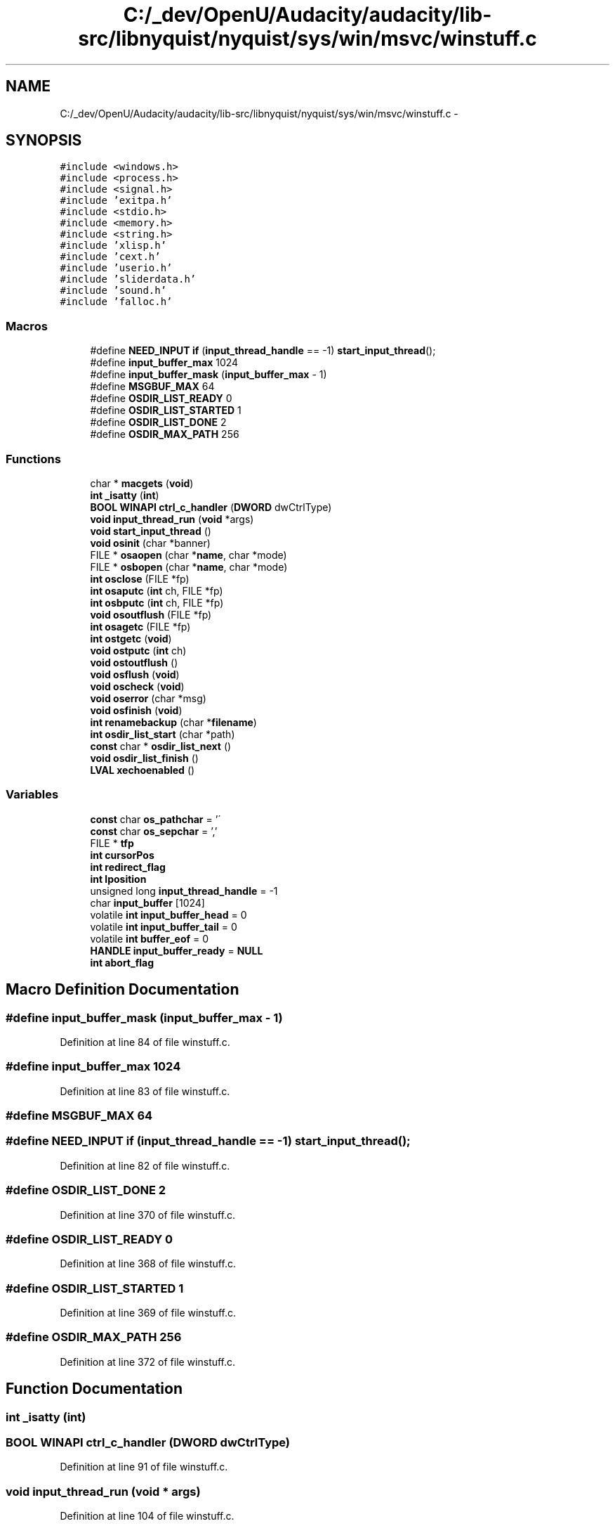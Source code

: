 .TH "C:/_dev/OpenU/Audacity/audacity/lib-src/libnyquist/nyquist/sys/win/msvc/winstuff.c" 3 "Thu Apr 28 2016" "Audacity" \" -*- nroff -*-
.ad l
.nh
.SH NAME
C:/_dev/OpenU/Audacity/audacity/lib-src/libnyquist/nyquist/sys/win/msvc/winstuff.c \- 
.SH SYNOPSIS
.br
.PP
\fC#include <windows\&.h>\fP
.br
\fC#include <process\&.h>\fP
.br
\fC#include <signal\&.h>\fP
.br
\fC#include 'exitpa\&.h'\fP
.br
\fC#include <stdio\&.h>\fP
.br
\fC#include <memory\&.h>\fP
.br
\fC#include <string\&.h>\fP
.br
\fC#include 'xlisp\&.h'\fP
.br
\fC#include 'cext\&.h'\fP
.br
\fC#include 'userio\&.h'\fP
.br
\fC#include 'sliderdata\&.h'\fP
.br
\fC#include 'sound\&.h'\fP
.br
\fC#include 'falloc\&.h'\fP
.br

.SS "Macros"

.in +1c
.ti -1c
.RI "#define \fBNEED_INPUT\fP   \fBif\fP (\fBinput_thread_handle\fP == \-1) \fBstart_input_thread\fP();"
.br
.ti -1c
.RI "#define \fBinput_buffer_max\fP   1024"
.br
.ti -1c
.RI "#define \fBinput_buffer_mask\fP   (\fBinput_buffer_max\fP \- 1)"
.br
.ti -1c
.RI "#define \fBMSGBUF_MAX\fP   64"
.br
.ti -1c
.RI "#define \fBOSDIR_LIST_READY\fP   0"
.br
.ti -1c
.RI "#define \fBOSDIR_LIST_STARTED\fP   1"
.br
.ti -1c
.RI "#define \fBOSDIR_LIST_DONE\fP   2"
.br
.ti -1c
.RI "#define \fBOSDIR_MAX_PATH\fP   256"
.br
.in -1c
.SS "Functions"

.in +1c
.ti -1c
.RI "char * \fBmacgets\fP (\fBvoid\fP)"
.br
.ti -1c
.RI "\fBint\fP \fB_isatty\fP (\fBint\fP)"
.br
.ti -1c
.RI "\fBBOOL\fP \fBWINAPI\fP \fBctrl_c_handler\fP (\fBDWORD\fP dwCtrlType)"
.br
.ti -1c
.RI "\fBvoid\fP \fBinput_thread_run\fP (\fBvoid\fP *args)"
.br
.ti -1c
.RI "\fBvoid\fP \fBstart_input_thread\fP ()"
.br
.ti -1c
.RI "\fBvoid\fP \fBosinit\fP (char *banner)"
.br
.ti -1c
.RI "FILE * \fBosaopen\fP (char *\fBname\fP, char *mode)"
.br
.ti -1c
.RI "FILE * \fBosbopen\fP (char *\fBname\fP, char *mode)"
.br
.ti -1c
.RI "\fBint\fP \fBosclose\fP (FILE *fp)"
.br
.ti -1c
.RI "\fBint\fP \fBosaputc\fP (\fBint\fP ch, FILE *fp)"
.br
.ti -1c
.RI "\fBint\fP \fBosbputc\fP (\fBint\fP ch, FILE *fp)"
.br
.ti -1c
.RI "\fBvoid\fP \fBosoutflush\fP (FILE *fp)"
.br
.ti -1c
.RI "\fBint\fP \fBosagetc\fP (FILE *fp)"
.br
.ti -1c
.RI "\fBint\fP \fBostgetc\fP (\fBvoid\fP)"
.br
.ti -1c
.RI "\fBvoid\fP \fBostputc\fP (\fBint\fP ch)"
.br
.ti -1c
.RI "\fBvoid\fP \fBostoutflush\fP ()"
.br
.ti -1c
.RI "\fBvoid\fP \fBosflush\fP (\fBvoid\fP)"
.br
.ti -1c
.RI "\fBvoid\fP \fBoscheck\fP (\fBvoid\fP)"
.br
.ti -1c
.RI "\fBvoid\fP \fBoserror\fP (char *msg)"
.br
.ti -1c
.RI "\fBvoid\fP \fBosfinish\fP (\fBvoid\fP)"
.br
.ti -1c
.RI "\fBint\fP \fBrenamebackup\fP (char *\fBfilename\fP)"
.br
.ti -1c
.RI "\fBint\fP \fBosdir_list_start\fP (char *path)"
.br
.ti -1c
.RI "\fBconst\fP char * \fBosdir_list_next\fP ()"
.br
.ti -1c
.RI "\fBvoid\fP \fBosdir_list_finish\fP ()"
.br
.ti -1c
.RI "\fBLVAL\fP \fBxechoenabled\fP ()"
.br
.in -1c
.SS "Variables"

.in +1c
.ti -1c
.RI "\fBconst\fP char \fBos_pathchar\fP = '\\\\'"
.br
.ti -1c
.RI "\fBconst\fP char \fBos_sepchar\fP = ','"
.br
.ti -1c
.RI "FILE * \fBtfp\fP"
.br
.ti -1c
.RI "\fBint\fP \fBcursorPos\fP"
.br
.ti -1c
.RI "\fBint\fP \fBredirect_flag\fP"
.br
.ti -1c
.RI "\fBint\fP \fBlposition\fP"
.br
.ti -1c
.RI "unsigned long \fBinput_thread_handle\fP = \-1"
.br
.ti -1c
.RI "char \fBinput_buffer\fP [1024]"
.br
.ti -1c
.RI "volatile \fBint\fP \fBinput_buffer_head\fP = 0"
.br
.ti -1c
.RI "volatile \fBint\fP \fBinput_buffer_tail\fP = 0"
.br
.ti -1c
.RI "volatile \fBint\fP \fBbuffer_eof\fP = 0"
.br
.ti -1c
.RI "\fBHANDLE\fP \fBinput_buffer_ready\fP = \fBNULL\fP"
.br
.ti -1c
.RI "\fBint\fP \fBabort_flag\fP"
.br
.in -1c
.SH "Macro Definition Documentation"
.PP 
.SS "#define input_buffer_mask   (\fBinput_buffer_max\fP \- 1)"

.PP
Definition at line 84 of file winstuff\&.c\&.
.SS "#define input_buffer_max   1024"

.PP
Definition at line 83 of file winstuff\&.c\&.
.SS "#define MSGBUF_MAX   64"

.SS "#define NEED_INPUT   \fBif\fP (\fBinput_thread_handle\fP == \-1) \fBstart_input_thread\fP();"

.PP
Definition at line 82 of file winstuff\&.c\&.
.SS "#define OSDIR_LIST_DONE   2"

.PP
Definition at line 370 of file winstuff\&.c\&.
.SS "#define OSDIR_LIST_READY   0"

.PP
Definition at line 368 of file winstuff\&.c\&.
.SS "#define OSDIR_LIST_STARTED   1"

.PP
Definition at line 369 of file winstuff\&.c\&.
.SS "#define OSDIR_MAX_PATH   256"

.PP
Definition at line 372 of file winstuff\&.c\&.
.SH "Function Documentation"
.PP 
.SS "\fBint\fP _isatty (\fBint\fP)"

.SS "\fBBOOL\fP \fBWINAPI\fP ctrl_c_handler (\fBDWORD\fP dwCtrlType)"

.PP
Definition at line 91 of file winstuff\&.c\&.
.SS "\fBvoid\fP input_thread_run (\fBvoid\fP * args)"

.PP
Definition at line 104 of file winstuff\&.c\&.
.SS "char* macgets (\fBvoid\fP)"

.PP
Definition at line 587 of file MacCommandWin\&.c\&.
.SS "\fBint\fP osagetc (FILE * fp)"

.PP
Definition at line 246 of file winstuff\&.c\&.
.SS "FILE* osaopen (char * name, char * mode)"

.PP
Definition at line 220 of file winstuff\&.c\&.
.SS "\fBint\fP osaputc (\fBint\fP ch, FILE * fp)"

.PP
Definition at line 241 of file winstuff\&.c\&.
.SS "FILE* osbopen (char * name, char * mode)"

.PP
Definition at line 229 of file winstuff\&.c\&.
.SS "\fBint\fP osbputc (\fBint\fP ch, FILE * fp)"

.PP
Definition at line 242 of file winstuff\&.c\&.
.SS "\fBvoid\fP oscheck (\fBvoid\fP)"

.PP
Definition at line 299 of file winstuff\&.c\&.
.SS "\fBint\fP osclose (FILE * fp)"

.PP
Definition at line 240 of file winstuff\&.c\&.
.SS "\fBvoid\fP osdir_list_finish (\fBvoid\fP)"

.PP
Definition at line 405 of file winstuff\&.c\&.
.SS "\fBconst\fP char* osdir_list_next (\fBvoid\fP)"

.PP
Definition at line 396 of file winstuff\&.c\&.
.SS "\fBint\fP osdir_list_start (char * path)"

.PP
Definition at line 376 of file winstuff\&.c\&.
.SS "\fBvoid\fP oserror (char * msg)"

.PP
Definition at line 347 of file winstuff\&.c\&.
.SS "\fBvoid\fP osfinish (\fBvoid\fP)"

.PP
Definition at line 353 of file winstuff\&.c\&.
.SS "\fBvoid\fP osflush (\fBvoid\fP)"

.PP
Definition at line 292 of file winstuff\&.c\&.
.SS "\fBvoid\fP osinit (char * banner)"

.PP
Definition at line 198 of file winstuff\&.c\&.
.SS "\fBvoid\fP osoutflush (FILE * fp)"

.PP
Definition at line 243 of file winstuff\&.c\&.
.SS "\fBint\fP ostgetc (\fBvoid\fP)"

.PP
Definition at line 254 of file winstuff\&.c\&.
.SS "\fBvoid\fP ostoutflush (\fBvoid\fP)"

.PP
Definition at line 285 of file winstuff\&.c\&.
.SS "\fBvoid\fP ostputc (\fBint\fP ch)"

.PP
Definition at line 278 of file winstuff\&.c\&.
.SS "\fBint\fP renamebackup (char * filename)"

.PP
Definition at line 361 of file winstuff\&.c\&.
.SS "\fBvoid\fP start_input_thread ()"

.PP
Definition at line 188 of file winstuff\&.c\&.
.SS "\fBLVAL\fP xechoenabled (\fBvoid\fP)"

.PP
Definition at line 415 of file winstuff\&.c\&.
.SH "Variable Documentation"
.PP 
.SS "\fBint\fP abort_flag"

.PP
Definition at line 187 of file userio\&.c\&.
.SS "volatile \fBint\fP buffer_eof = 0"

.PP
Definition at line 88 of file winstuff\&.c\&.
.SS "\fBint\fP cursorPos"

.PP
Definition at line 19 of file MacCommandWin\&.c\&.
.SS "char input_buffer[1024]"

.PP
Definition at line 85 of file winstuff\&.c\&.
.SS "volatile \fBint\fP input_buffer_head = 0"

.PP
Definition at line 86 of file winstuff\&.c\&.
.SS "\fBHANDLE\fP input_buffer_ready = \fBNULL\fP"

.PP
Definition at line 89 of file winstuff\&.c\&.
.SS "volatile \fBint\fP input_buffer_tail = 0"

.PP
Definition at line 87 of file winstuff\&.c\&.
.SS "unsigned long input_thread_handle = \-1"

.PP
Definition at line 81 of file winstuff\&.c\&.
.SS "\fBint\fP lposition"

.PP
Definition at line 76 of file winstuff\&.c\&.
.SS "\fBconst\fP char os_pathchar = '\\\\'"

.PP
Definition at line 49 of file winstuff\&.c\&.
.SS "\fBconst\fP char os_sepchar = ','"

.PP
Definition at line 50 of file winstuff\&.c\&.
.SS "\fBint\fP redirect_flag"

.PP
Definition at line 253 of file winstuff\&.c\&.
.SS "FILE* tfp"

.PP
Definition at line 90 of file xlglob\&.c\&.
.SH "Author"
.PP 
Generated automatically by Doxygen for Audacity from the source code\&.
